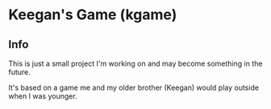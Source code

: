 * Keegan's Game (kgame)
** Info
This is just a small project I'm working on and may become something in the future.

It's based on a game me and my older brother (Keegan) would play outside when I was younger.